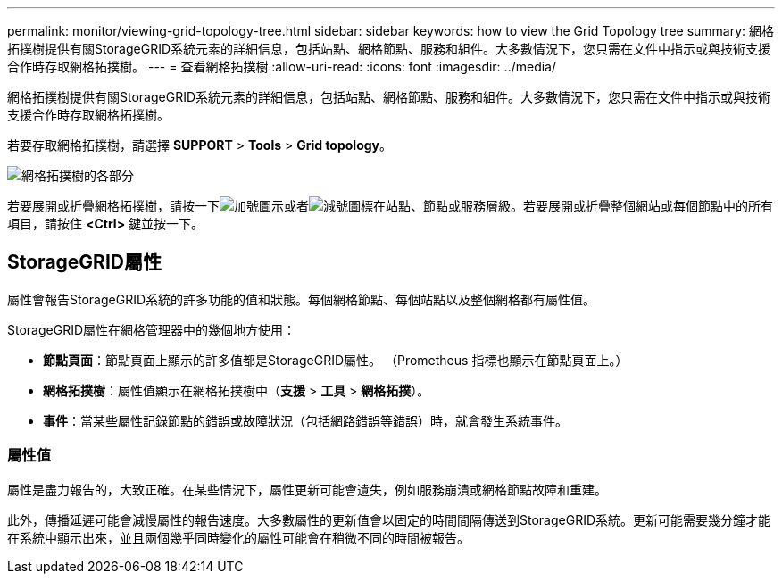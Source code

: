 ---
permalink: monitor/viewing-grid-topology-tree.html 
sidebar: sidebar 
keywords: how to view the Grid Topology tree 
summary: 網格拓撲樹提供有關StorageGRID系統元素的詳細信息，包括站點、網格節點、服務和組件。大多數情況下，您只需在文件中指示或與技術支援合作時存取網格拓撲樹。 
---
= 查看網格拓撲樹
:allow-uri-read: 
:icons: font
:imagesdir: ../media/


[role="lead"]
網格拓撲樹提供有關StorageGRID系統元素的詳細信息，包括站點、網格節點、服務和組件。大多數情況下，您只需在文件中指示或與技術支援合作時存取網格拓撲樹。

若要存取網格拓撲樹，請選擇 *SUPPORT* > *Tools* > *Grid topology*。

image::../media/grid_topology_tree.gif[網格拓撲樹的各部分]

若要展開或折疊網格拓撲樹，請按一下image:../media/nms_tree_expand.gif["加號圖示"]或者image:../media/nms_tree_collapse.gif["減號圖標"]在站點、節點或服務層級。若要展開或折疊整個網站或每個節點中的所有項目，請按住 *<Ctrl>* 鍵並按一下。



== StorageGRID屬性

屬性會報告StorageGRID系統的許多功能的值和狀態。每個網格節點、每個站點以及整個網格都有屬性值。

StorageGRID屬性在網格管理器中的幾個地方使用：

* *節點頁面*：節點頁面上顯示的許多值都是StorageGRID屬性。  （Prometheus 指標也顯示在節點頁面上。）
* *網格拓撲樹*：屬性值顯示在網格拓撲樹中（*支援* > *工具* > *網格拓撲*）。
* *事件*：當某些屬性記錄節點的錯誤或故障狀況（包括網路錯誤等錯誤）時，就會發生系統事件。




=== 屬性值

屬性是盡力報告的，大致正確。在某些情況下，屬性更新可能會遺失，例如服務崩潰或網格節點故障和重建。

此外，傳播延遲可能會減慢屬性的報告速度。大多數屬性的更新值會以固定的時間間隔傳送到StorageGRID系統。更新可能需要幾分鐘才能在系統中顯示出來，並且兩個幾乎同時變化的屬性可能會在稍微不同的時間被報告。
